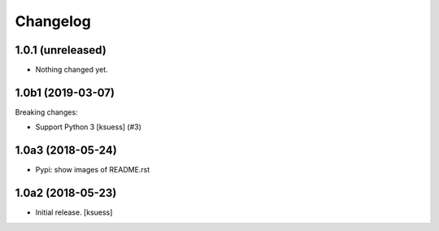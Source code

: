 Changelog
=========

.. towncrier release notes start

1.0.1 (unreleased)
------------------

- Nothing changed yet.


1.0b1 (2019-03-07)
------------------

Breaking changes:


- Support Python 3 [ksuess] (#3)


1.0a3 (2018-05-24)
------------------

- Pypi: show images of README.rst


1.0a2 (2018-05-23)
------------------

- Initial release.
  [ksuess]
